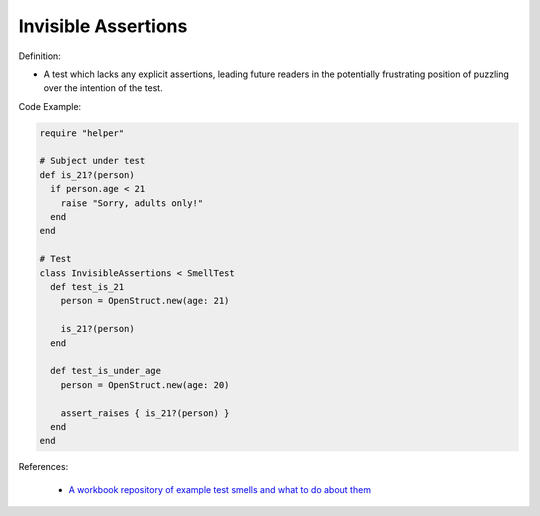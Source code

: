 Invisible Assertions
^^^^^
Definition:

* A test which lacks any explicit assertions, leading future readers in the potentially frustrating position of puzzling over the intention of the test.


Code Example:

.. code-block:: ruby

  require "helper"

  # Subject under test
  def is_21?(person)
    if person.age < 21
      raise "Sorry, adults only!"
    end
  end

  # Test
  class InvisibleAssertions < SmellTest
    def test_is_21
      person = OpenStruct.new(age: 21)

      is_21?(person)
    end

    def test_is_under_age
      person = OpenStruct.new(age: 20)

      assert_raises { is_21?(person) }
    end
  end

References:

 * `A workbook repository of example test smells and what to do about them <https://github.com/testdouble/test-smells>`_


